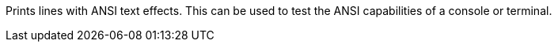 Prints lines with ANSI text effects.
This can be used to test the ANSI capabilities of a console or terminal.